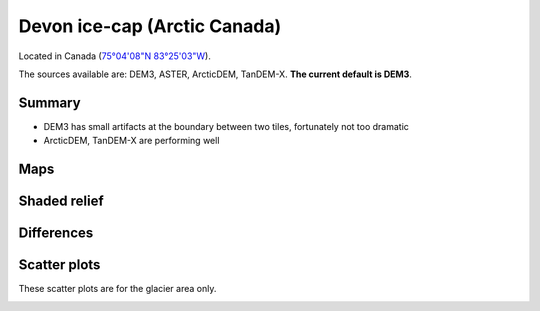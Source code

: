 Devon ice-cap (Arctic Canada)
=============================

Located in Canada (`75°04'08"N 83°25'03"W <https://goo.gl/maps/Bo5uWJWRmNC2>`_).

The sources available are: DEM3, ASTER, ArcticDEM, TanDEM-X. **The current
default is DEM3**.

Summary
-------

- DEM3 has small artifacts at the boundary between two tiles, fortunately
  not too dramatic
- ArcticDEM, TanDEM-X are performing well

Maps
----

.. image:: /_static/dems_examples/devon/dem_topo_color.png
    :width: 100%

Shaded relief
-------------

.. image:: /_static/dems_examples/devon/dem_topo_shade.png
    :width: 100%


Differences
-----------

.. image:: /_static/dems_examples/devon/dem_diffs.png
    :width: 100%



Scatter plots
-------------

These scatter plots are for the glacier area only.

.. image:: /_static/dems_examples/devon/dem_scatter.png
    :width: 100%
